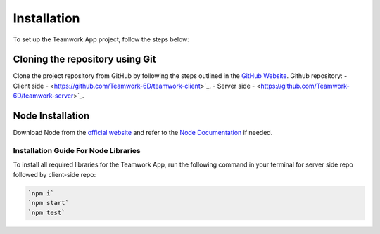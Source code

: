 Installation
============

To set up the Teamwork App project, follow the steps below:

Cloning the repository using Git
---------------------------------

Clone the project repository from GitHub by following the steps outlined in the `GitHub Website <https://docs.github.com/en/repositories/creating-and-managing-repositories/cloning-a-repository>`_.
Github repository:
- Client side - <https://github.com/Teamwork-6D/teamwork-client>`_.
- Server side - <https://github.com/Teamwork-6D/teamwork-server>`_.

Node Installation
------------------------------

Download Node from the `official website <https://nodejs.org/en/download/package-manager>`_ and refer to the `Node Documentation <https://nodejs.org/docs/latest/api/>`_ if needed.

Installation Guide For Node Libraries
~~~~~~~~~~~~~~~~~~~~~~~~~~~~~~~~~~~~~~

To install all required libraries for the Teamwork App, run the following command in your terminal for server side repo followed by client-side repo:

.. code-block:: console

    `npm i`
    `npm start`
    `npm test`
